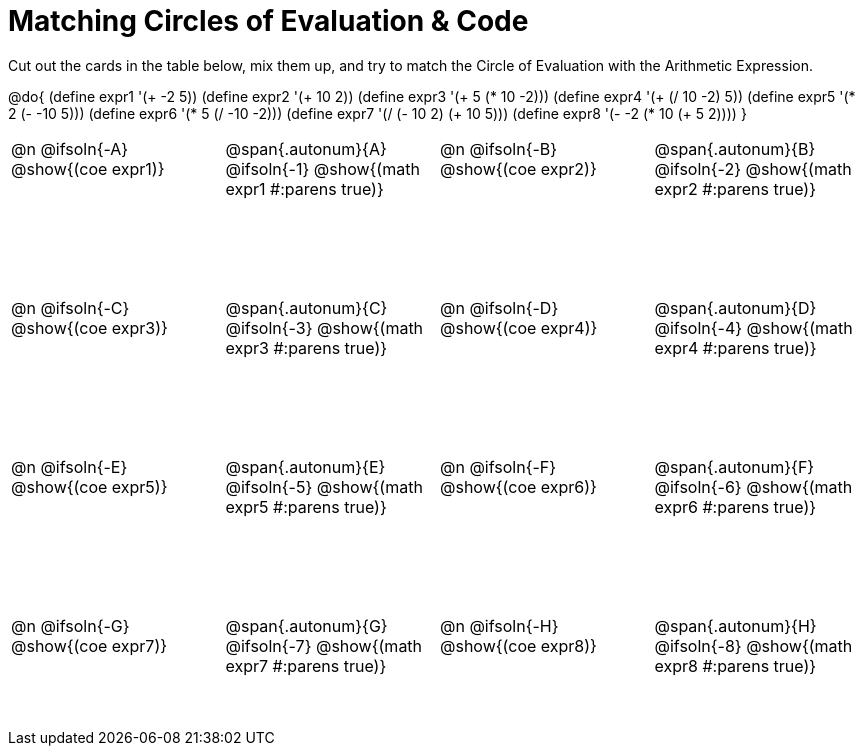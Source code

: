 [.landscape]
= Matching Circles of Evaluation & Code

++++
<style>
  table { height: 95%; }
  td, td p { text-align: left; margin: 0; }
  .content { height: 100%; } /* maximize cell content */
  .autonum { font-weight: bold; font-size: 1.5rem; }
  .MathJax { display: block; margin-top: 2ex; }
  #content { height: 7in; }
</style>
++++

Cut out the cards in the table below, mix them up, and try to match the Circle of Evaluation with the Arithmetic Expression.

@do{
  (define expr1 '(+ -2 5))
  (define expr2 '(+ 10 2))
  (define expr3 '(+ 5 (* 10 -2)))
  (define expr4 '(+ (/ 10 -2) 5))
  (define expr5 '(* 2 (- -10 5)))
  (define expr6 '(* 5 (/ -10 -2)))
  (define expr7 '(/ (- 10 2) (+ 10 5)))
  (define expr8 '(- -2 (* 10 (+ 5 2))))
}

[cols="^.^1a,^.^1a,^.^1a,^.^1a",stripes="none"]
|===
|@n @ifsoln{-A} @show{(coe expr1)}
|@span{.autonum}{A} @ifsoln{-1}  @show{(math expr1 #:parens true)}
|@n @ifsoln{-B} @show{(coe expr2)}
|@span{.autonum}{B} @ifsoln{-2}  @show{(math expr2 #:parens true)}

|@n @ifsoln{-C} @show{(coe expr3)}
|@span{.autonum}{C} @ifsoln{-3} @show{(math expr3 #:parens true)}
|@n @ifsoln{-D} @show{(coe expr4)}
|@span{.autonum}{D} @ifsoln{-4} @show{(math expr4 #:parens true)}

|@n @ifsoln{-E} @show{(coe expr5)}
|@span{.autonum}{E} @ifsoln{-5} @show{(math expr5 #:parens true)}
|@n @ifsoln{-F} @show{(coe expr6)}
|@span{.autonum}{F} @ifsoln{-6} @show{(math expr6 #:parens true)}

|@n @ifsoln{-G} @show{(coe expr7)}
|@span{.autonum}{G} @ifsoln{-7} @show{(math expr7 #:parens true)}
|@n @ifsoln{-H} @show{(coe expr8)}
|@span{.autonum}{H} @ifsoln{-8} @show{(math expr8 #:parens true)}
|===
